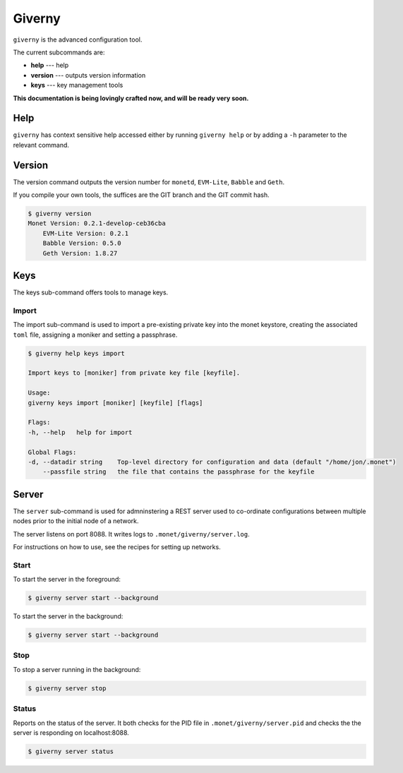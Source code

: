 .. _giverny_rst:

Giverny
=======

``giverny`` is the advanced configuration tool. 

The current subcommands are:

- **help** --- help
- **version** --- outputs version information
- **keys** --- key management tools

**This documentation is being lovingly crafted now, and will be ready very soon.**

Help
----

``giverny`` has context sensitive help accessed either by
running ``giverny help`` or by adding a ``-h`` parameter to the relevant
command. 



Version
-------

The version command outputs the version number for ``monetd``, ``EVM-Lite``, 
``Babble`` and ``Geth``. 

If you compile your own tools, the suffices are the GIT branch and the GIT
commit hash. 

.. code:: bash

    $ giverny version
    Monet Version: 0.2.1-develop-ceb36cba
        EVM-Lite Version: 0.2.1
        Babble Version: 0.5.0
        Geth Version: 1.8.27



Keys
----

The keys sub-command offers tools to manage keys. 

Import
~~~~~~

The import sub-command is used to import a pre-existing private key into the
monet keystore, creating the associated ``toml`` file, assigning a moniker and 
setting a passphrase. 

.. code:: bash

    $ giverny help keys import

    Import keys to [moniker] from private key file [keyfile].

    Usage:
    giverny keys import [moniker] [keyfile] [flags]

    Flags:
    -h, --help   help for import

    Global Flags:
    -d, --datadir string    Top-level directory for configuration and data (default "/home/jon/.monet")
        --passfile string   the file that contains the passphrase for the keyfile


Server
------

The ``server`` sub-command is used for admninstering a REST server used to co-ordinate 
configurations between multiple nodes prior to the initial node of a network. 

The server listens on port 8088. It writes logs to ``.monet/giverny/server.log``.

For instructions on how to use, see the recipes for setting up networks. 

Start
~~~~~


To start the server in the foreground:

.. code:: bash

    $ giverny server start --background





To start the server in the background:

.. code:: bash

    $ giverny server start --background




Stop
~~~~

To stop a server running in the background: 

.. code:: bash

    $ giverny server stop


Status
~~~~~~

Reports on the status of the server. It both checks for the PID file in 
``.monet/giverny/server.pid`` and checks the the server is responding on 
localhost:8088. 

.. code:: bash

    $ giverny server status

